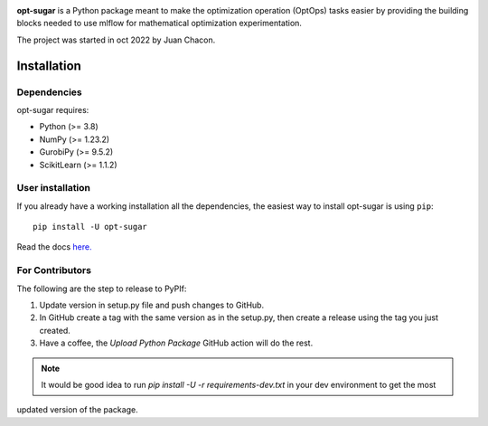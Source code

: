 .. -*- mode: rst -*-

|ReadTheDocs|_ |Pypi|_ |PythonVersion|_ |Black|_

.. |PythonMinVersion| replace:: 3.8
.. |NumPyMinVersion| replace:: 1.23.2
.. |GurobiPyMinVersion| replace:: 9.5.2
.. |ScikitLearn| replace:: 1.1.2

.. |ReadTheDocs| image:: https://readthedocs.org/projects/opt-sugar/badge/?version=latest
.. _ReadTheDocs: https://opt-sugar.readthedocs.io/en/latest/?badge=latest

.. |PyPi| image:: https://img.shields.io/pypi/v/opt-sugar
.. _PyPi: https://pypi.org/project/opt-sugar/

.. |PythonVersion| image:: https://img.shields.io/badge/python-3.8%20%7C%203.9%20%7C%203.10-blue
.. _PythonVersion: https://pypi.org/project/scikit-learn/

.. |Black| image:: https://img.shields.io/badge/code%20style-black-000000.svg
.. _Black: https://github.com/psf/black

**opt-sugar**
is a Python package meant to make the optimization operation (OptOps) tasks easier by providing the building blocks needed
to use mlflow for mathematical optimization experimentation.

The project was started in oct 2022 by Juan Chacon.

Installation
------------

Dependencies
~~~~~~~~~~~~~~~~~

opt-sugar requires:

- Python (>= |PythonMinVersion|)
- NumPy (>= |NumPyMinVersion|)
- GurobiPy (>= |GurobiPyMinVersion|)
- ScikitLearn (>= |ScikitLearn|)

User installation
~~~~~~~~~~~~~~~~~

If you already have a working installation all the dependencies,
the easiest way to install opt-sugar is using ``pip``::

    pip install -U opt-sugar

Read the docs `here. <https://opt-sugar.readthedocs.io/en/latest/>`_

For Contributors
~~~~~~~~~~~~~~~~
The following are the step to release to PyPIf:

#. Update version in setup.py file and push changes to GitHub.
#. In GitHub create a tag with the same version as in the setup.py, then create a release using the tag you just created.
#. Have a coffee, the `Upload Python Package` GitHub action will do the rest.

.. Note:: It would be good idea to run `pip install -U -r requirements-dev.txt` in your dev environment to get the most
updated version of the package.